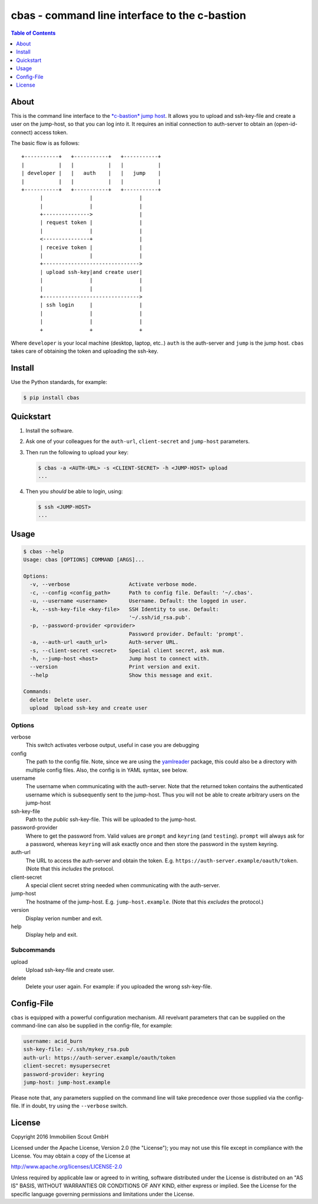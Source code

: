 ==============================================
cbas - command line interface to the c-bastion
==============================================

.. image:: https://travis-ci.org/ImmobilienScout24/cbas.png?branch=master
   :alt: Travis build status image
   :target: https://travis-ci.org/ImmobilienScout24/cbas

.. image:: https://coveralls.io/repos/github/ImmobilienScout24/cbas/badge.svg?branch=master
    :alt: Coverage status
    :target: https://coveralls.io/github/ImmobilienScout24/cbas?branch=master

.. image:: https://img.shields.io/pypi/v/cbas.svg
   :alt: Version
   :target: https://pypi.python.org/pypi/cbas

.. contents:: Table of Contents
   :depth: 1

About
=====

This is the command line interface to the
`*c-bastion* jump host <https://github.com/ImmobilienScout24/c-bastion>`_.
It allows you to upload and ssh-key-file and create a user on the jump-host, so
that you can log into it. It requires an initial connection to auth-server to
obtain an (open-id-connect) access token.

The basic flow is as follows::

     +-----------+   +-----------+   +-----------+
     |           |   |           |   |           |
     | developer |   |   auth    |   |   jump    |
     |           |   |           |   |           |
     +-----------+   +-----------+   +-----------+
           |               |               |
           |               |               |
           +--------------->               |
           | request token |               |
           |               |               |
           <---------------+               |
           | receive token |               |
           |               |               |
           +------------------------------->
           | upload ssh-key|and create user|
           |               |               |
           |               |               |
           +------------------------------->
           | ssh login     |               |
           |               |               |
           |               |               |
           +               +               +

Where ``developer`` is your local machine (desktop, laptop, etc..) ``auth`` is
the auth-server and ``jump`` is the jump host. ``cbas`` takes care of obtaining
the token and uploading the ssh-key.

Install
=======

Use the Python standards, for example:

.. code-block:: console

    $ pip install cbas

Quickstart
==========

#. Install the software.

#. Ask one of your colleagues for the ``auth-url``, ``client-secret`` and
   ``jump-host`` parameters.

#. Then run the following to upload your key:

   .. code-block:: console

       $ cbas -a <AUTH-URL> -s <CLIENT-SECRET> -h <JUMP-HOST> upload
       ...

#. Then you *should* be able to login, using:

   .. code-block:: console

       $ ssh <JUMP-HOST>
       ...


Usage
=====

.. code-block:: console

    $ cbas --help
    Usage: cbas [OPTIONS] COMMAND [ARGS]...

    Options:
      -v, --verbose                   Activate verbose mode.
      -c, --config <config_path>      Path to config file. Default: '~/.cbas'.
      -u, --username <username>       Username. Default: the logged in user.
      -k, --ssh-key-file <key-file>   SSH Identity to use. Default:
                                      '~/.ssh/id_rsa.pub'.
      -p, --password-provider <provider>
                                      Password provider. Default: 'prompt'.
      -a, --auth-url <auth_url>       Auth-server URL.
      -s, --client-secret <secret>    Special client secret, ask mum.
      -h, --jump-host <host>          Jump host to connect with.
      --version                       Print version and exit.
      --help                          Show this message and exit.

    Commands:
      delete  Delete user.
      upload  Upload ssh-key and create user

Options
-------

verbose
  This switch activates verbose output, useful in case you are debugging

config
  The path to the config file. Note, since we are using the
  `yamlreader <https://pypi.python.org/pypi/yamlreader>`_ package, this could
  also be a directory with multiple config files. Also, the config is in YAML
  syntax, see below.

username
  The username when communicating with the auth-server. Note that the
  returned token contains the authenticated username which is subsequently
  sent to the jump-host. Thus you will not be able to create arbitrary users
  on the jump-host

ssh-key-file
  Path to the *public* ssh-key-file. This will be uploaded to the jump-host.

password-provider
  Where to get the password from. Valid values are ``prompt`` and ``keyring``
  (and ``testing``). ``prompt`` will always ask for a password, whereas
  ``keyring`` will ask exactly once and then store the password in the system
  keyring.

auth-url
  The URL to access the auth-server and obtain the token. E.g.
  ``https://auth-server.example/oauth/token``. (Note that this *includes* the
  protocol.

client-secret
  A special client secret string needed when communicating with the
  auth-server.

jump-host
  The hostname of the jump-host. E.g. ``jump-host.example``. (Note that this
  *excludes* the protocol.)

version
  Display verion number and exit.

help
  Display help and exit.

Subcommands
-----------

upload
  Upload ssh-key-file and create user.

delete
  Delete your user again. For example: if you uploaded the wrong ssh-key-file.

Config-File
===========

``cbas`` is equipped with a powerful configuration mechanism. All revelvant
parameters that can be supplied on the command-line can also be supplied in the
config-file, for example:


.. code-block:: yaml

    username: acid_burn
    ssh-key-file: ~/.ssh/mykey_rsa.pub
    auth-url: https://auth-server.example/oauth/token
    client-secret: mysupersecret
    password-provider: keyring
    jump-host: jump-host.example

Please note that, any parameters supplied on the command line will take
precedence over those supplied via the config-file. If in doubt, try using the
``--verbose`` switch.

License
=======

Copyright 2016 Immobilien Scout GmbH

Licensed under the Apache License, Version 2.0 (the "License"); you may not use
this file except in compliance with the License. You may obtain a copy of the
License at

http://www.apache.org/licenses/LICENSE-2.0

Unless required by applicable law or agreed to in writing, software distributed
under the License is distributed on an "AS IS" BASIS, WITHOUT WARRANTIES OR
CONDITIONS OF ANY KIND, either express or implied. See the License for the
specific language governing permissions and limitations under the License.
